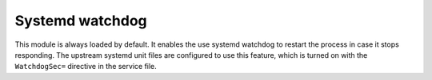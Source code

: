 .. _mod-bogus_log:

Systemd watchdog
----------------

This module is always loaded by default. It enables the use systemd watchdog to
restart the process in case it stops responding.  The upstream systemd unit
files are configured to use this feature, which is turned on with the
``WatchdogSec=`` directive in the service file.
